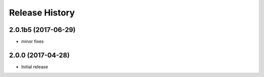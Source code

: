 .. :changelog:

Release History
===============
2.0.1b5 (2017-06-29)
++++++++++++++++++++
* minor fixes

2.0.0 (2017-04-28)
++++++++++++++++++
* Initial release
